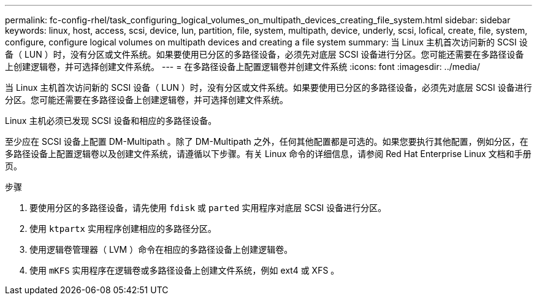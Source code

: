---
permalink: fc-config-rhel/task_configuring_logical_volumes_on_multipath_devices_creating_file_system.html 
sidebar: sidebar 
keywords: linux, host, access, scsi, device, lun, partition, file, system, multipath, device, underly, scsi, lofical, create, file, system, configure, configure logical volumes on multipath devices and creating a file system 
summary: 当 Linux 主机首次访问新的 SCSI 设备（ LUN ）时，没有分区或文件系统。如果要使用已分区的多路径设备，必须先对底层 SCSI 设备进行分区。您可能还需要在多路径设备上创建逻辑卷，并可选择创建文件系统。 
---
= 在多路径设备上配置逻辑卷并创建文件系统
:icons: font
:imagesdir: ../media/


[role="lead"]
当 Linux 主机首次访问新的 SCSI 设备（ LUN ）时，没有分区或文件系统。如果要使用已分区的多路径设备，必须先对底层 SCSI 设备进行分区。您可能还需要在多路径设备上创建逻辑卷，并可选择创建文件系统。

Linux 主机必须已发现 SCSI 设备和相应的多路径设备。

至少应在 SCSI 设备上配置 DM-Multipath 。除了 DM-Multipath 之外，任何其他配置都是可选的。如果您要执行其他配置，例如分区，在多路径设备上配置逻辑卷以及创建文件系统，请遵循以下步骤。有关 Linux 命令的详细信息，请参阅 Red Hat Enterprise Linux 文档和手册页。

.步骤
. 要使用分区的多路径设备，请先使用 `fdisk` 或 `parted` 实用程序对底层 SCSI 设备进行分区。
. 使用 `ktpartx` 实用程序创建相应的多路径分区。
. 使用逻辑卷管理器（ LVM ）命令在相应的多路径设备上创建逻辑卷。
. 使用 `mKFS` 实用程序在逻辑卷或多路径设备上创建文件系统，例如 ext4 或 XFS 。

